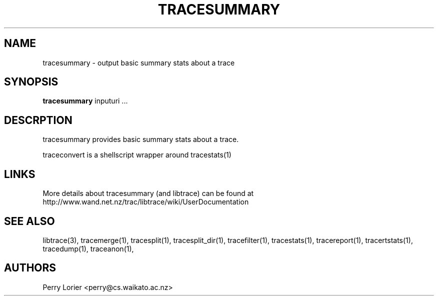 .TH TRACESUMMARY "1" "October 2005" "tracesummary (libtrace)" "User Commands"
.SH NAME
tracesummary \- output basic summary stats about a trace
.SH SYNOPSIS
.B tracesummary 
inputuri ...
.SH DESCRPTION
tracesummary provides basic summary stats about a trace.

traceconvert is a shellscript wrapper around tracestats(1)

.SH LINKS
More details about tracesummary (and libtrace) can be found at
http://www.wand.net.nz/trac/libtrace/wiki/UserDocumentation

.SH SEE ALSO
libtrace(3), tracemerge(1), tracesplit(1), tracesplit_dir(1), tracefilter(1),
tracestats(1), tracereport(1), tracertstats(1), tracedump(1), traceanon(1),

.SH AUTHORS
Perry Lorier <perry@cs.waikato.ac.nz>
